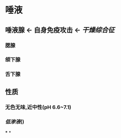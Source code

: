 * 唾液
** 唾液腺 ← 自身免疫攻击 ← [[干燥综合征]]
*** 腮腺
*** 颌下腺
*** 舌下腺
** 性质
*** 无色无味,近中性(pH 6.6~7.1)
*** [[低渗液]]()
***
*